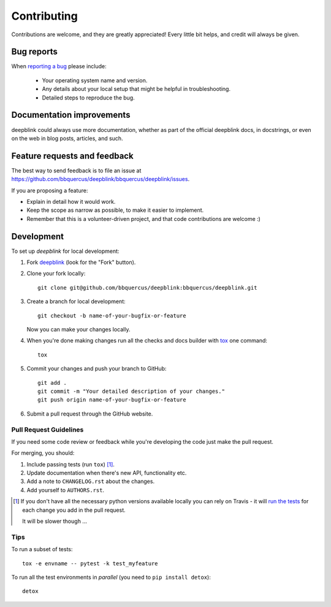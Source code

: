 ============
Contributing
============

Contributions are welcome, and they are greatly appreciated! Every
little bit helps, and credit will always be given.

Bug reports
===========

When `reporting a bug <https://github.com/bbquercus/deepblink/bbquercus/deepblink/issues>`_ please include:

    * Your operating system name and version.
    * Any details about your local setup that might be helpful in troubleshooting.
    * Detailed steps to reproduce the bug.

Documentation improvements
==========================

deepblink could always use more documentation, whether as part of the
official deepblink docs, in docstrings, or even on the web in blog posts,
articles, and such.

Feature requests and feedback
=============================

The best way to send feedback is to file an issue at https://github.com/bbquercus/deepblink/bbquercus/deepblink/issues.

If you are proposing a feature:

* Explain in detail how it would work.
* Keep the scope as narrow as possible, to make it easier to implement.
* Remember that this is a volunteer-driven project, and that code contributions are welcome :)

Development
===========

To set up `deepblink` for local development:

1. Fork `deepblink <https://github.com/bbquercus/deepblink/bbquercus/deepblink>`_
   (look for the "Fork" button).
2. Clone your fork locally::

    git clone git@github.com/bbquercus/deepblink:bbquercus/deepblink.git

3. Create a branch for local development::

    git checkout -b name-of-your-bugfix-or-feature

   Now you can make your changes locally.

4. When you're done making changes run all the checks and docs builder with `tox <https://tox.readthedocs.io/en/latest/install.html>`_ one command::

    tox

5. Commit your changes and push your branch to GitHub::

    git add .
    git commit -m "Your detailed description of your changes."
    git push origin name-of-your-bugfix-or-feature

6. Submit a pull request through the GitHub website.

Pull Request Guidelines
-----------------------

If you need some code review or feedback while you're developing the code just make the pull request.

For merging, you should:

1. Include passing tests (run ``tox``) [1]_.
2. Update documentation when there's new API, functionality etc.
3. Add a note to ``CHANGELOG.rst`` about the changes.
4. Add yourself to ``AUTHORS.rst``.

.. [1] If you don't have all the necessary python versions available locally you can rely on Travis - it will
       `run the tests <https://travis-ci.org/bbquercus/deepblink/pull_requests>`_ for each change you add in the pull request.

       It will be slower though ...

Tips
----

To run a subset of tests::

    tox -e envname -- pytest -k test_myfeature

To run all the test environments in *parallel* (you need to ``pip install detox``)::

    detox
